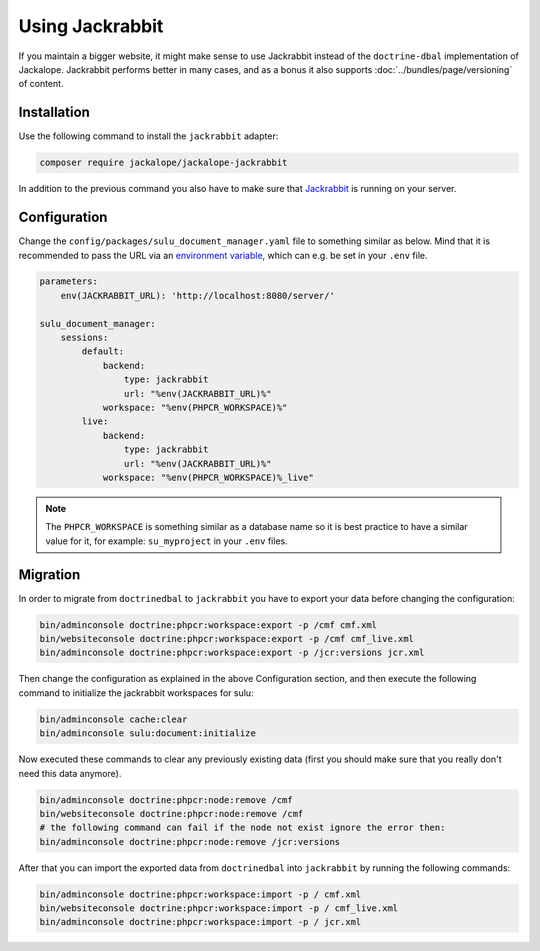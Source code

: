 Using Jackrabbit
================

If you maintain a bigger website, it might make sense to use Jackrabbit instead of
the ``doctrine-dbal`` implementation of Jackalope. Jackrabbit performs better in many
cases, and as a bonus it also supports :doc:`../bundles/page/versioning` of content.

Installation
------------

Use the following command to install the ``jackrabbit`` adapter:

.. code-block:: bash

   composer require jackalope/jackalope-jackrabbit

In addition to the previous command you also have to make sure that `Jackrabbit`_ is running
on your server.

Configuration
-------------

Change the ``config/packages/sulu_document_manager.yaml`` file to something similar as
below. Mind that it is recommended to pass the URL via an `environment variable`_, which
can e.g. be set in your ``.env`` file.

.. code-block:: yaml

    parameters:
        env(JACKRABBIT_URL): 'http://localhost:8080/server/'

    sulu_document_manager:
        sessions:
            default:
                backend:
                    type: jackrabbit
                    url: "%env(JACKRABBIT_URL)%"
                workspace: "%env(PHPCR_WORKSPACE)%"
            live:
                backend:
                    type: jackrabbit
                    url: "%env(JACKRABBIT_URL)%"
                workspace: "%env(PHPCR_WORKSPACE)%_live"

.. note::

    The ``PHPCR_WORKSPACE`` is something similar as a database name so it is best practice
    to have a similar value for it, for example: ``su_myproject`` in your ``.env`` files.

Migration
---------

In order to migrate from ``doctrinedbal`` to ``jackrabbit`` you have to export your
data before changing the configuration:

.. code-block:: bash

    bin/adminconsole doctrine:phpcr:workspace:export -p /cmf cmf.xml
    bin/websiteconsole doctrine:phpcr:workspace:export -p /cmf cmf_live.xml
    bin/adminconsole doctrine:phpcr:workspace:export -p /jcr:versions jcr.xml

Then change the configuration as explained in the above Configuration section, and
then execute the following command to initialize the jackrabbit workspaces for sulu:

.. code-block:: bash

    bin/adminconsole cache:clear
    bin/adminconsole sulu:document:initialize

Now executed these commands to clear any previously existing data (first you should make
sure that you really don't need this data anymore).

.. code-block:: bash

    bin/adminconsole doctrine:phpcr:node:remove /cmf
    bin/websiteconsole doctrine:phpcr:node:remove /cmf
    # the following command can fail if the node not exist ignore the error then:
    bin/adminconsole doctrine:phpcr:node:remove /jcr:versions

After that you can import the exported data from ``doctrinedbal`` into ``jackrabbit``
by running the following commands:

.. code-block:: bash

    bin/adminconsole doctrine:phpcr:workspace:import -p / cmf.xml
    bin/websiteconsole doctrine:phpcr:workspace:import -p / cmf_live.xml
    bin/adminconsole doctrine:phpcr:workspace:import -p / jcr.xml

.. _`Jackrabbit`: https://jackrabbit.apache.org/jcr/index.html
.. _`environment variable`: https://symfony.com/doc/4.4/configuration.html#config-env-vars
